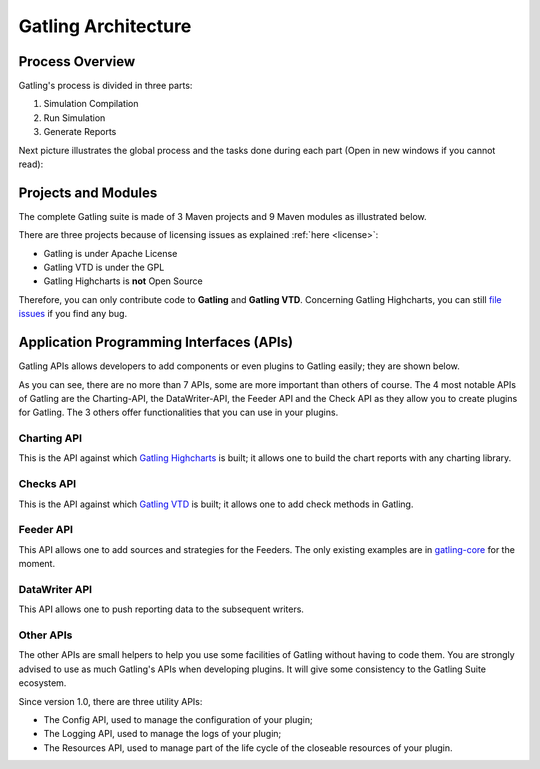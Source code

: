 ####################
Gatling Architecture
####################

Process Overview
================

Gatling's process is divided in three parts: 

1. Simulation Compilation
2. Run Simulation
3. Generate Reports

Next picture illustrates the global process and the tasks done during each part (Open in new windows if you cannot read):

.. image:: img/gatling-process-overview.png
	:alt: Gatling Process Overview
	:scale: 70

Projects and Modules
====================

The complete Gatling suite is made of 3 Maven projects and 9 Maven modules as illustrated below.

.. image:: img/maven_structure.png
	:alt: Gatling Maven Structure

There are three projects because of licensing issues as explained :ref:`here <license>`:

* Gatling is under Apache License
* Gatling VTD is under the GPL
* Gatling Highcharts is **not** Open Source

Therefore, you can only contribute code to **Gatling** and **Gatling VTD**. Concerning Gatling Highcharts, you can still `file issues <https://github.com/excilys/gatling/issues>`_ if you find any bug.

Application Programming Interfaces (APIs)
=========================================

Gatling APIs allows developers to add components or even plugins to Gatling easily; they are shown below.

.. image:: img/gatling-api.png
	:alt: Gatling APIs

As you can see, there are no more than 7 APIs, some are more important than others of course. The 4 most notable APIs of Gatling are the Charting-API, the DataWriter-API, the Feeder API and the Check API as they allow you to create plugins for Gatling. The 3 others offer functionalities that you can use in your plugins.

Charting API
------------

This is the API against which `Gatling Highcharts <https://github.com/excilys/gatling-highcharts>`_ is built; it allows one to build the chart reports with any charting library.

Checks API
----------

This is the API against which `Gatling VTD <https://github.com/excilys/gatling-vtd>`_ is built; it allows one to add check methods in Gatling.

Feeder API
----------

This API allows one to add sources and strategies for the Feeders. The only existing examples are in `gatling-core <https://github.com/excilys/gatling/tree/1.5.X/gatling-core/src/main/scala/com/excilys/ebi/gatling/core/feeder>`_ for the moment.

DataWriter API
--------------

This API allows one to push reporting data to the subsequent writers.

Other APIs
----------

The other APIs are small helpers to help you use some facilities of Gatling without having to code them. You are strongly advised to use as much Gatling's APIs when developing plugins. It will give some consistency to the Gatling Suite ecosystem.

Since version 1.0, there are three utility APIs:

* The Config API, used to manage the configuration of your plugin;
* The Logging API, used to manage the logs of your plugin;
* The Resources API, used to manage part of the life cycle of the closeable resources of your plugin.